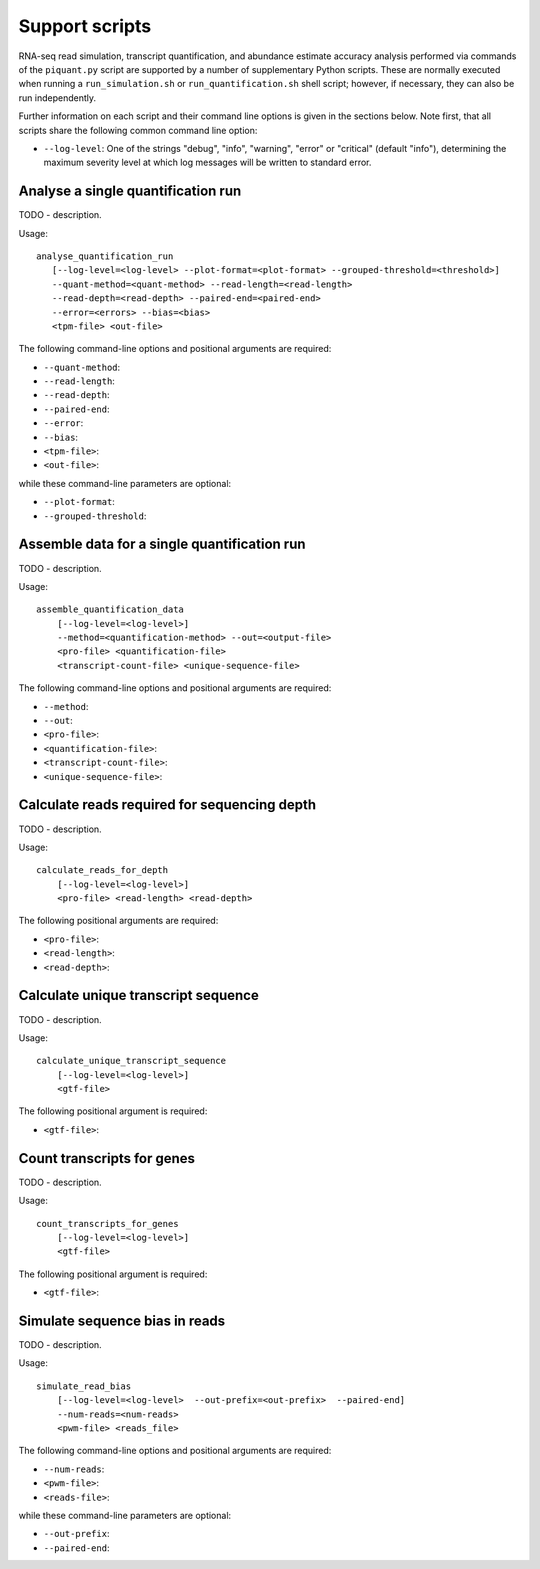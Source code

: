 Support scripts
===============

RNA-seq read simulation, transcript quantification, and abundance estimate accuracy analysis performed via commands of the ``piquant.py`` script are supported by a number of supplementary Python scripts. These are normally executed when running a ``run_simulation.sh`` or ``run_quantification.sh`` shell script; however, if necessary, they can also be run independently.

Further information on each script and their command line options is given in the sections below. Note first, that all scripts share the following common command line option:

* ``--log-level``: One of the strings "debug", "info", "warning", "error" or "critical" (default "info"), determining the maximum severity level at which log messages will be written to standard error.

.. _analyse-quantification-run:

Analyse a single quantification run
-----------------------------------

TODO - description.

Usage::

     analyse_quantification_run 
        [--log-level=<log-level> --plot-format=<plot-format> --grouped-threshold=<threshold>] 
        --quant-method=<quant-method> --read-length=<read-length> 
        --read-depth=<read-depth> --paired-end=<paired-end> 
        --error=<errors> --bias=<bias> 
        <tpm-file> <out-file>

The following command-line options and positional arguments are required:

* ``--quant-method``:
* ``--read-length``:
* ``--read-depth``:
* ``--paired-end``:
* ``--error``:
* ``--bias``:
* ``<tpm-file>``:
* ``<out-file>``:

while these command-line parameters are optional:

* ``--plot-format``:
* ``--grouped-threshold``:

.. _assemble-quantification-data:

Assemble data for a single quantification run
---------------------------------------------

TODO - description.

Usage::

    assemble_quantification_data 
        [--log-level=<log-level>] 
        --method=<quantification-method> --out=<output-file> 
        <pro-file> <quantification-file> 
        <transcript-count-file> <unique-sequence-file>

The following command-line options and positional arguments are required:

* ``--method``:
* ``--out``:
* ``<pro-file>``:
* ``<quantification-file>``:
* ``<transcript-count-file>``:
* ``<unique-sequence-file>``:

.. _calculate-reads-for-depth:

Calculate reads required for sequencing depth
---------------------------------------------

TODO - description.

Usage::

    calculate_reads_for_depth 
        [--log-level=<log-level>] 
        <pro-file> <read-length> <read-depth>

The following positional arguments are required:

* ``<pro-file>``:
* ``<read-length>``:
* ``<read-depth>``:

.. _calculate-unique-transcript-sequence:

Calculate unique transcript sequence
------------------------------------

TODO - description.

Usage::

    calculate_unique_transcript_sequence 
        [--log-level=<log-level>] 
        <gtf-file>

The following positional argument is required:

* ``<gtf-file>``:

.. _count-transcripts-for-genes:

Count transcripts for genes
---------------------------

TODO - description.

Usage::

    count_transcripts_for_genes 
        [--log-level=<log-level>] 
        <gtf-file>

The following positional argument is required:

* ``<gtf-file>``:

.. _simulate-read-bias:

Simulate sequence bias in reads
-------------------------------

TODO - description.

Usage::

    simulate_read_bias 
        [--log-level=<log-level>  --out-prefix=<out-prefix>  --paired-end] 
        --num-reads=<num-reads> 
        <pwm-file> <reads_file>

The following command-line options and positional arguments are required:

* ``--num-reads``:
* ``<pwm-file>``:
* ``<reads-file>``:

while these command-line parameters are optional:

* ``--out-prefix``:
* ``--paired-end``:
